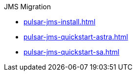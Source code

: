 .JMS Migration
** xref:pulsar-jms-install.adoc[]
** xref:pulsar-jms-quickstart-astra.adoc[]
** xref:pulsar-jms-quickstart-sa.adoc[]
